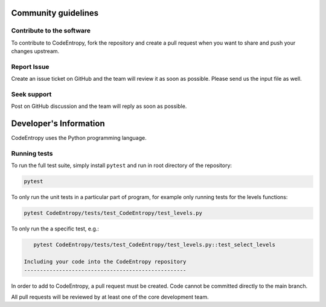 Community guidelines
==============================

Contribute to the software
-----------------------------
To contribute to CodeEntropy, fork the repository and create a pull request when you want to share and push your changes upstream.

Report Issue
-----------------
Create an issue ticket on GitHub and the team will review it as soon as possible. Please send us the input file as well.

Seek support
----------------
Post on GitHub discussion and the team will reply as soon as possible.

Developer's Information
==============================

CodeEntropy uses the Python programming language.

Running tests
--------------
To run the full test suite, simply install ``pytest`` and run in root directory of the repository:

.. code-block:: bash

    pytest

To only run the unit tests in a particular part of program, for example only running tests for the levels functions:

.. code-block:: bash

    pytest CodeEntropy/tests/test_CodeEntropy/test_levels.py


To only run the a specific test, e.g.:

.. code-block:: bash

    pytest CodeEntropy/tests/test_CodeEntropy/test_levels.py::test_select_levels

 Including your code into the CodeEntropy repository
 ---------------------------------------------------
In order to add to CodeEntropy, a pull request must be created.
Code cannot be committed directly to the main branch.

All pull requests will be reviewed by at least one of the core development team.

